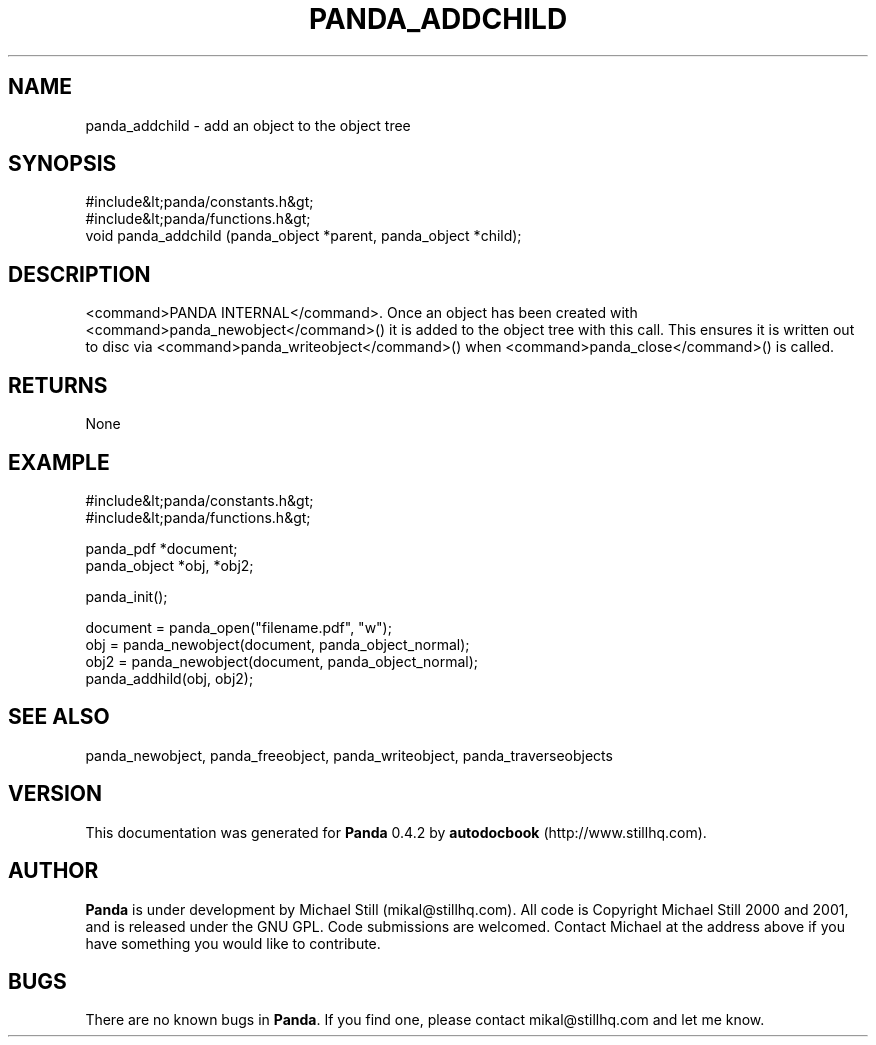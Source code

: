 .\" This manpage has been automatically generated by docbook2man 
.\" from a DocBook document.  This tool can be found at:
.\" <http://shell.ipoline.com/~elmert/comp/docbook2X/> 
.\" Please send any bug reports, improvements, comments, patches, 
.\" etc. to Steve Cheng <steve@ggi-project.org>.
.TH "PANDA_ADDCHILD" "3" "29 April 2003" "" ""

.SH NAME
panda_addchild \- add an object to the object tree
.SH SYNOPSIS

.nf
 #include&lt;panda/constants.h&gt;
 #include&lt;panda/functions.h&gt;
 void panda_addchild (panda_object *parent, panda_object *child);
.fi
.SH "DESCRIPTION"
.PP
<command>PANDA INTERNAL</command>. Once an object has been created with <command>panda_newobject</command>() it is added to the object tree with this call. This ensures it is written out to disc via <command>panda_writeobject</command>() when <command>panda_close</command>() is called.
.SH "RETURNS"
.PP
None
.SH "EXAMPLE"

.nf
 #include&lt;panda/constants.h&gt;
 #include&lt;panda/functions.h&gt;
 
 panda_pdf *document;
 panda_object *obj, *obj2;
 
 panda_init();
 
 document = panda_open("filename.pdf", "w");
 obj = panda_newobject(document, panda_object_normal);
 obj2 = panda_newobject(document, panda_object_normal);
 panda_addhild(obj, obj2);
.fi
.SH "SEE ALSO"
.PP
panda_newobject, panda_freeobject, panda_writeobject, panda_traverseobjects
.SH "VERSION"
.PP
This documentation was generated for \fBPanda\fR 0.4.2 by \fBautodocbook\fR (http://www.stillhq.com).
.SH "AUTHOR"
.PP
\fBPanda\fR is under development by Michael Still (mikal@stillhq.com). All code is Copyright Michael Still 2000 and 2001,  and is released under the GNU GPL. Code submissions are welcomed. Contact Michael at the address above if you have something you would like to contribute.
.SH "BUGS"
.PP
There  are no known bugs in \fBPanda\fR. If you find one, please contact mikal@stillhq.com and let me know.
